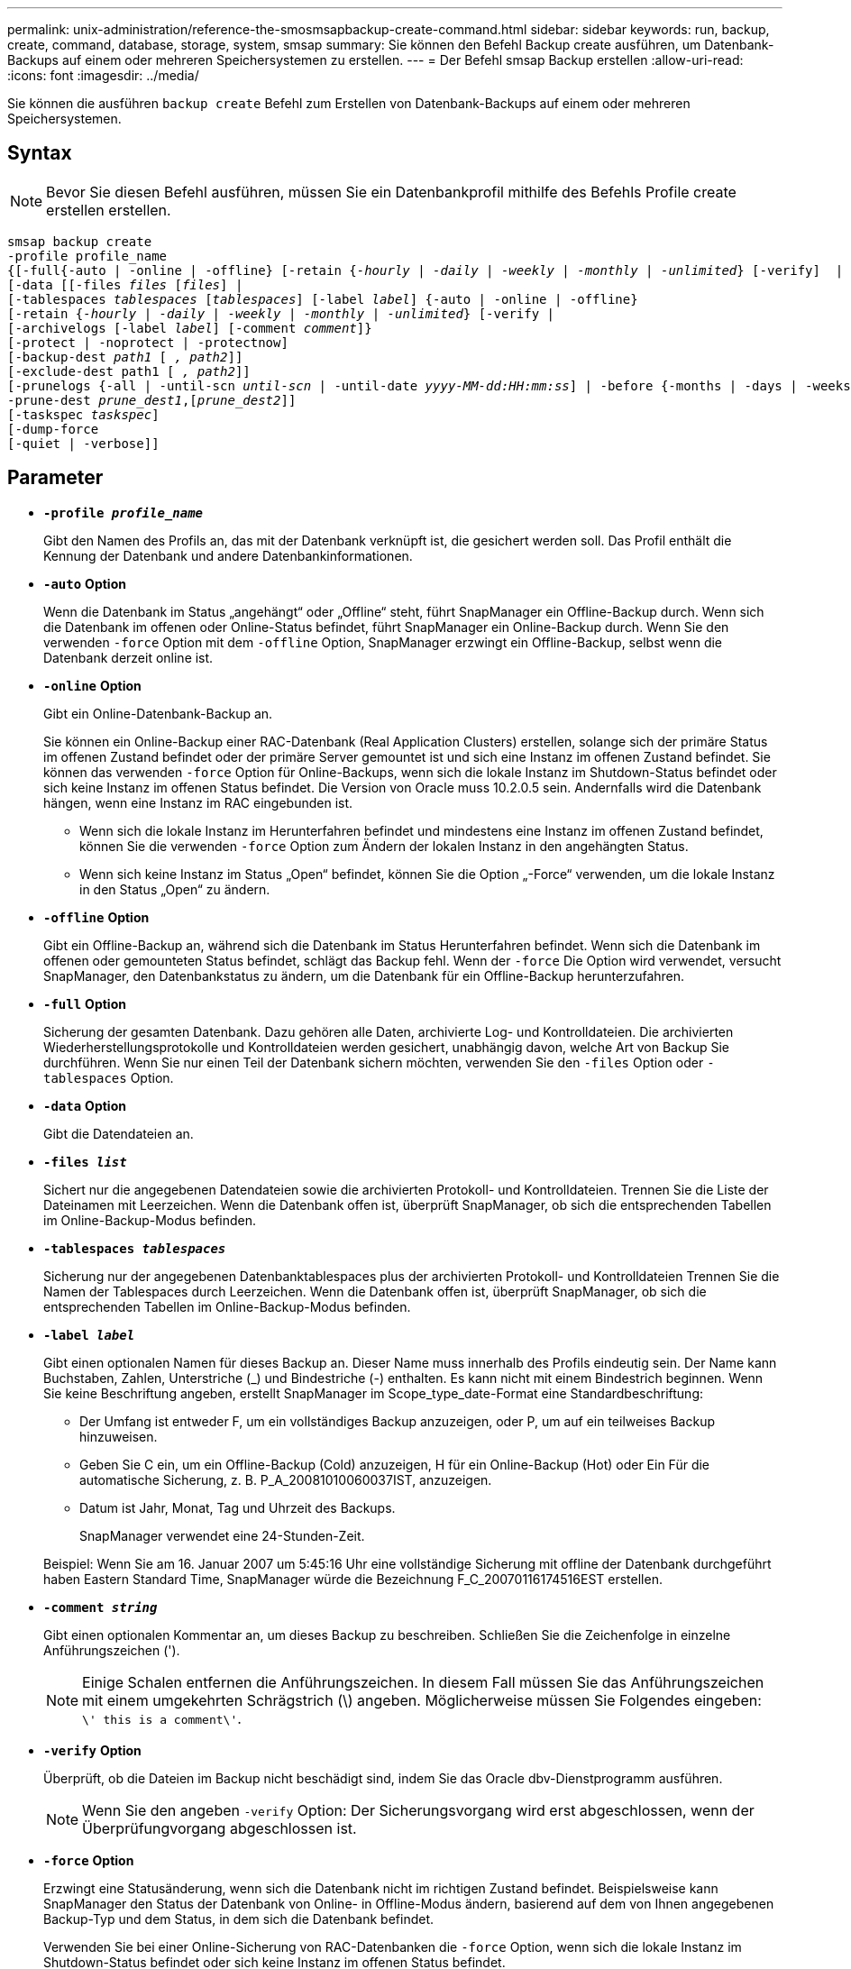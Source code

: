 ---
permalink: unix-administration/reference-the-smosmsapbackup-create-command.html 
sidebar: sidebar 
keywords: run, backup, create, command, database, storage, system, smsap 
summary: Sie können den Befehl Backup create ausführen, um Datenbank-Backups auf einem oder mehreren Speichersystemen zu erstellen. 
---
= Der Befehl smsap Backup erstellen
:allow-uri-read: 
:icons: font
:imagesdir: ../media/


[role="lead"]
Sie können die ausführen `backup create` Befehl zum Erstellen von Datenbank-Backups auf einem oder mehreren Speichersystemen.



== Syntax


NOTE: Bevor Sie diesen Befehl ausführen, müssen Sie ein Datenbankprofil mithilfe des Befehls Profile create erstellen erstellen.

[listing, subs="+macros"]
----
pass:quotes[smsap backup create
-profile profile_name
{[-full{-auto | -online | -offline} [-retain {_-hourly_ | _-daily_ | _-weekly_ | _-monthly_ | _-unlimited_} [-verify\]  |
[-data [[-files _files_ [_files_]] |
pass:quotes[[-tablespaces _tablespaces_ [_tablespaces_]] pass:quotes[[-label _label_]] {-auto | -online | -offline}
pass:quotes[[-retain {_-hourly_ | _-daily_ | _-weekly_ | _-monthly_ | _-unlimited_} [-verify] |
pass:quotes[[-archivelogs [-label _label_]] pass:quotes[[-comment _comment_\]}
[-protect | -noprotect | -protectnow\]
[-backup-dest _path1_ [ _, path2_\]\]
[-exclude-dest path1 [ _, path2_\]\]
[-prunelogs {-all | -until-scn _until-scn_ | -until-date _yyyy-MM-dd:HH:mm:ss_\] | -before {-months | -days | -weeks | -hours}}
-prune-dest _prune_dest1_,[_prune_dest2_\]\]
[-taskspec _taskspec_\]
[-dump]-force
[-quiet | -verbose]]
----


== Parameter

* `*-profile _profile_name_*`
+
Gibt den Namen des Profils an, das mit der Datenbank verknüpft ist, die gesichert werden soll. Das Profil enthält die Kennung der Datenbank und andere Datenbankinformationen.

* `*-auto*` *Option*
+
Wenn die Datenbank im Status „angehängt“ oder „Offline“ steht, führt SnapManager ein Offline-Backup durch. Wenn sich die Datenbank im offenen oder Online-Status befindet, führt SnapManager ein Online-Backup durch. Wenn Sie den verwenden `-force` Option mit dem `-offline` Option, SnapManager erzwingt ein Offline-Backup, selbst wenn die Datenbank derzeit online ist.

* `*-online*` *Option*
+
Gibt ein Online-Datenbank-Backup an.

+
Sie können ein Online-Backup einer RAC-Datenbank (Real Application Clusters) erstellen, solange sich der primäre Status im offenen Zustand befindet oder der primäre Server gemountet ist und sich eine Instanz im offenen Zustand befindet. Sie können das verwenden `-force` Option für Online-Backups, wenn sich die lokale Instanz im Shutdown-Status befindet oder sich keine Instanz im offenen Status befindet. Die Version von Oracle muss 10.2.0.5 sein. Andernfalls wird die Datenbank hängen, wenn eine Instanz im RAC eingebunden ist.

+
** Wenn sich die lokale Instanz im Herunterfahren befindet und mindestens eine Instanz im offenen Zustand befindet, können Sie die verwenden `-force` Option zum Ändern der lokalen Instanz in den angehängten Status.
** Wenn sich keine Instanz im Status „Open“ befindet, können Sie die Option „-Force“ verwenden, um die lokale Instanz in den Status „Open“ zu ändern.


* `*-offline*` *Option*
+
Gibt ein Offline-Backup an, während sich die Datenbank im Status Herunterfahren befindet. Wenn sich die Datenbank im offenen oder gemounteten Status befindet, schlägt das Backup fehl. Wenn der `-force` Die Option wird verwendet, versucht SnapManager, den Datenbankstatus zu ändern, um die Datenbank für ein Offline-Backup herunterzufahren.

* `*-full*` *Option*
+
Sicherung der gesamten Datenbank. Dazu gehören alle Daten, archivierte Log- und Kontrolldateien. Die archivierten Wiederherstellungsprotokolle und Kontrolldateien werden gesichert, unabhängig davon, welche Art von Backup Sie durchführen. Wenn Sie nur einen Teil der Datenbank sichern möchten, verwenden Sie den `-files` Option oder `-tablespaces` Option.

* `*-data*` *Option*
+
Gibt die Datendateien an.

* `*-files _list_*`
+
Sichert nur die angegebenen Datendateien sowie die archivierten Protokoll- und Kontrolldateien. Trennen Sie die Liste der Dateinamen mit Leerzeichen. Wenn die Datenbank offen ist, überprüft SnapManager, ob sich die entsprechenden Tabellen im Online-Backup-Modus befinden.

* `*-tablespaces _tablespaces_*`
+
Sicherung nur der angegebenen Datenbanktablespaces plus der archivierten Protokoll- und Kontrolldateien Trennen Sie die Namen der Tablespaces durch Leerzeichen. Wenn die Datenbank offen ist, überprüft SnapManager, ob sich die entsprechenden Tabellen im Online-Backup-Modus befinden.

* `*-label _label_*`
+
Gibt einen optionalen Namen für dieses Backup an. Dieser Name muss innerhalb des Profils eindeutig sein. Der Name kann Buchstaben, Zahlen, Unterstriche (_) und Bindestriche (-) enthalten. Es kann nicht mit einem Bindestrich beginnen. Wenn Sie keine Beschriftung angeben, erstellt SnapManager im Scope_type_date-Format eine Standardbeschriftung:

+
** Der Umfang ist entweder F, um ein vollständiges Backup anzuzeigen, oder P, um auf ein teilweises Backup hinzuweisen.
** Geben Sie C ein, um ein Offline-Backup (Cold) anzuzeigen, H für ein Online-Backup (Hot) oder Ein Für die automatische Sicherung, z. B. P_A_20081010060037IST, anzuzeigen.
** Datum ist Jahr, Monat, Tag und Uhrzeit des Backups.
+
SnapManager verwendet eine 24-Stunden-Zeit.



+
Beispiel: Wenn Sie am 16. Januar 2007 um 5:45:16 Uhr eine vollständige Sicherung mit offline der Datenbank durchgeführt haben Eastern Standard Time, SnapManager würde die Bezeichnung F_C_20070116174516EST erstellen.

* `*-comment _string_*`
+
Gibt einen optionalen Kommentar an, um dieses Backup zu beschreiben. Schließen Sie die Zeichenfolge in einzelne Anführungszeichen (').

+

NOTE: Einige Schalen entfernen die Anführungszeichen. In diesem Fall müssen Sie das Anführungszeichen mit einem umgekehrten Schrägstrich (\) angeben. Möglicherweise müssen Sie Folgendes eingeben: `\' this is a comment\'`.

* `*-verify*` *Option*
+
Überprüft, ob die Dateien im Backup nicht beschädigt sind, indem Sie das Oracle dbv-Dienstprogramm ausführen.

+

NOTE: Wenn Sie den angeben `-verify` Option: Der Sicherungsvorgang wird erst abgeschlossen, wenn der Überprüfungvorgang abgeschlossen ist.

* `*-force*` *Option*
+
Erzwingt eine Statusänderung, wenn sich die Datenbank nicht im richtigen Zustand befindet. Beispielsweise kann SnapManager den Status der Datenbank von Online- in Offline-Modus ändern, basierend auf dem von Ihnen angegebenen Backup-Typ und dem Status, in dem sich die Datenbank befindet.

+
Verwenden Sie bei einer Online-Sicherung von RAC-Datenbanken die `-force` Option, wenn sich die lokale Instanz im Shutdown-Status befindet oder sich keine Instanz im offenen Status befindet.

+

NOTE: Die Version von Oracle muss 10.2.0.5 sein. Andernfalls wird die Datenbank hängen, wenn eine Instanz im RAC eingebunden ist.

+
** Wenn sich die lokale Instanz im Shutdown-Status befindet und sich mindestens eine Instanz im offenen Zustand befindet, verwenden Sie die `-force` Mit dieser Option wird die lokale Instanz in den angehängten Status geändert.
** Wenn sich keine Instanz im Status „offen“ befindet, verwenden Sie die `-force` Mit dieser Option wird die lokale Instanz in den Status „Öffnen“ geändert.


* `*-quiet*`
+
Zeigt nur Fehlermeldungen in der Konsole an. Standardmäßig werden Fehler- und Warnmeldungen angezeigt.

* `*-verbose*`
+
Zeigt Fehler-, Warn- und Informationsmeldungen in der Konsole an.

* `*-protect | -noprotect | -protectnow*`
+
Gibt an, ob das Backup auf sekundärem Storage gesichert werden soll. Die Option -noprotect gibt an, dass das Backup nicht auf einem sekundären Speicher geschützt werden soll. Nur vollständige Backups sind gesichert. Wenn keine Option angegeben wird, schützt SnapManager das Backup standardmäßig, wenn es sich bei dem Backup um ein vollständiges Backup handelt, und das Profil eine Schutzrichtlinie angibt. Der `-protectnow` Die Option ist nur für Data ONTAP 7-Mode gültig. Die Option gibt an, dass das Backup sofort auf dem sekundären Storage geschützt ist.

* `*-retain { -hourly | -daily | -weekly | -monthly | -unlimited}*`
+
Gibt an, ob das Backup stündlich, täglich, wöchentlich, monatlich oder unbegrenzt aufbewahrt werden soll. Wenn der `-retain` Die Option ist nicht angegeben, die Aufbewahrungsklasse ist standardmäßig auf `-hourly` Option. Um Backups für immer aufzubewahren, verwenden Sie den `-unlimited` Option. Der `-unlimited` Option macht das Backup nicht zur Löschung durch die Aufbewahrungsrichtlinie.

* `*-archivelogs*` *Option*
+
Erstellt Backup für Archivprotokolle

* `*-backup-dest _path1_, [, _[path2]_]*`
+
Gibt die Ziele für das Archivprotokoll an, die für die Sicherung des Archivprotokolls gesichert werden sollen.

* `*-exclude-dest _path1_, [, _[path2]_]*`
+
Gibt die Ziele für das Archivprotokoll an, die vom Backup ausgeschlossen werden sollen.

* `*-prunelogs {-all | -until-scnuntil-scn | -until-date _yyyy-MM-dd:HH:mm:ss_ | -before {-months | -days | -weeks | -hours}*`
+
Löscht die Archivprotokolldateien aus den Zielen des Archivprotokolls basierend auf den bei der Erstellung eines Backups bereitgestellten Optionen. Der `-all` Mit dieser Option werden alle Archivprotokolldateien aus den Speicherprotokollzielen gelöscht. Der `-until-scn` Mit dieser Option werden die Archivprotokolldateien bis zu einer angegebenen Systemänderungsnummer (SCN) gelöscht. Der `-until-date` Mit dieser Option werden die Archivprotokolldateien bis zum angegebenen Zeitraum gelöscht. Der `-before` Mit dieser Option werden die Archivprotokolldateien vor dem angegebenen Zeitraum gelöscht (Tage, Monate, Wochen, Stunden).

* `*-prune-dest _prune_dest1,prune_dest2_*`
+
Löscht die Archivprotokolldateien aus den Archivprotokollzielen, während die Sicherung erstellt wird.

* `*-taskspec _taskspec_*`
+
Gibt die XML-Datei für die Aufgabenspezifikation an, die für die Vorverarbeitung oder Nachverarbeitung des Backup-Vorgangs verwendet werden kann. Der vollständige Pfad der XML-Datei sollte zur Verfügung gestellt werden, während die Option -taskSpec angegeben wird.

* `*-dump*` *Option*
+
Sammelt die Speicherauszugsdateien nach einem erfolgreichen oder fehlgeschlagenen Datenbanksicherungvorgang.



'''


== Beispielbefehl

Mit dem folgenden Befehl wird ein vollständiges Online Backup erstellt, ein Backup auf dem Sekundärspeicher erstellt und die Aufbewahrungsrichtlinie auf einen täglichen Routineaufgaben setzt:

[listing]
----
smsap backup create -profile SALES1 -full -online
-label full_backup_sales_May -profile SALESDB -force -retain -daily
Operation Id [8abc01ec0e79356d010e793581f70001] succeeded.
----
'''
